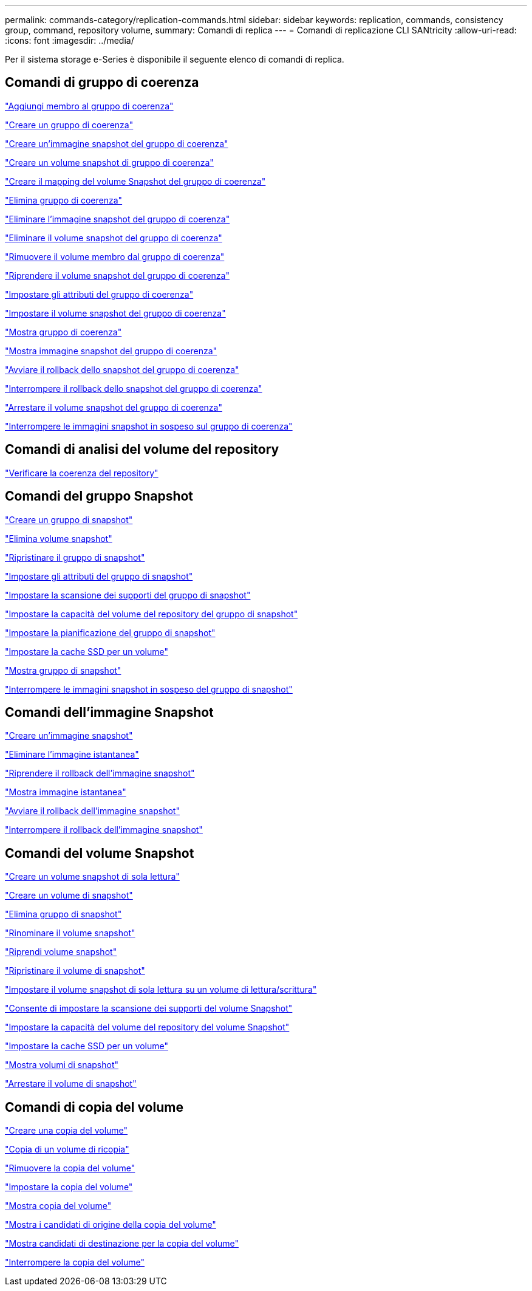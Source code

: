 ---
permalink: commands-category/replication-commands.html 
sidebar: sidebar 
keywords: replication, commands, consistency group, command, repository volume, 
summary: Comandi di replica 
---
= Comandi di replicazione CLI SANtricity
:allow-uri-read: 
:icons: font
:imagesdir: ../media/


[role="lead"]
Per il sistema storage e-Series è disponibile il seguente elenco di comandi di replica.



== Comandi di gruppo di coerenza

link:../commands-a-z/set-consistencygroup-addcgmembervolume.html["Aggiungi membro al gruppo di coerenza"]

link:../commands-a-z/create-consistencygroup.html["Creare un gruppo di coerenza"]

link:../commands-a-z/create-cgsnapimage-consistencygroup.html["Creare un'immagine snapshot del gruppo di coerenza"]

link:../commands-a-z/create-cgsnapvolume.html["Creare un volume snapshot di gruppo di coerenza"]

link:../commands-a-z/create-mapping-cgsnapvolume.html["Creare il mapping del volume Snapshot del gruppo di coerenza"]

link:../commands-a-z/delete-consistencygroup.html["Elimina gruppo di coerenza"]

link:../commands-a-z/delete-cgsnapimage-consistencygroup.html["Eliminare l'immagine snapshot del gruppo di coerenza"]

link:../commands-a-z/delete-sgsnapvolume.html["Eliminare il volume snapshot del gruppo di coerenza"]

link:../commands-a-z/remove-member-volume-from-consistency-group.html["Rimuovere il volume membro dal gruppo di coerenza"]

link:../commands-a-z/resume-cgsnapvolume.html["Riprendere il volume snapshot del gruppo di coerenza"]

link:../commands-a-z/set-consistency-group-attributes.html["Impostare gli attributi del gruppo di coerenza"]

link:../commands-a-z/set-cgsnapvolume.html["Impostare il volume snapshot del gruppo di coerenza"]

link:../commands-a-z/show-consistencygroup.html["Mostra gruppo di coerenza"]

link:../commands-a-z/show-cgsnapimage.html["Mostra immagine snapshot del gruppo di coerenza"]

link:../commands-a-z/start-cgsnapimage-rollback.html["Avviare il rollback dello snapshot del gruppo di coerenza"]

link:../commands-a-z/stop-cgsnapimage-rollback.html["Interrompere il rollback dello snapshot del gruppo di coerenza"]

link:../commands-a-z/stop-cgsnapvolume.html["Arrestare il volume snapshot del gruppo di coerenza"]

link:../commands-a-z/stop-consistencygroup-pendingsnapimagecreation.html["Interrompere le immagini snapshot in sospeso sul gruppo di coerenza"]



== Comandi di analisi del volume del repository

link:../commands-a-z/check-repositoryconsistency.html["Verificare la coerenza del repository"]



== Comandi del gruppo Snapshot

link:../commands-a-z/create-snapgroup.html["Creare un gruppo di snapshot"]

link:../commands-a-z/delete-snapvolume.html["Elimina volume snapshot"]

link:../commands-a-z/revive-snapgroup.html["Ripristinare il gruppo di snapshot"]

link:../commands-a-z/set-snapgroup.html["Impostare gli attributi del gruppo di snapshot"]

link:../commands-a-z/set-snapgroup-mediascanenabled.html["Impostare la scansione dei supporti del gruppo di snapshot"]

link:../commands-a-z/set-snapgroup-increase-decreaserepositorycapacity.html["Impostare la capacità del volume del repository del gruppo di snapshot"]

link:../commands-a-z/set-snapgroup-enableschedule.html["Impostare la pianificazione del gruppo di snapshot"]

link:../commands-a-z/set-volume-ssdcacheenabled.html["Impostare la cache SSD per un volume"]

link:../commands-a-z/show-snapgroup.html["Mostra gruppo di snapshot"]

link:../commands-a-z/stop-pendingsnapimagecreation.html["Interrompere le immagini snapshot in sospeso del gruppo di snapshot"]



== Comandi dell'immagine Snapshot

link:../commands-a-z/create-snapimage.html["Creare un'immagine snapshot"]

link:../commands-a-z/delete-snapimage.html["Eliminare l'immagine istantanea"]

link:../commands-a-z/resume-snapimage-rollback.html["Riprendere il rollback dell'immagine snapshot"]

link:../commands-a-z/show-snapimage.html["Mostra immagine istantanea"]

link:../commands-a-z/start-snapimage-rollback.html["Avviare il rollback dell'immagine snapshot"]

link:../commands-a-z/stop-snapimage-rollback.html["Interrompere il rollback dell'immagine snapshot"]



== Comandi del volume Snapshot

link:../commands-a-z/create-read-only-snapshot-volume.html["Creare un volume snapshot di sola lettura"]

link:../commands-a-z/create-snapshot-volume.html["Creare un volume di snapshot"]

link:../commands-a-z/delete-snapgroup.html["Elimina gruppo di snapshot"]

link:../commands-a-z/set-snapvolume.html["Rinominare il volume snapshot"]

link:../commands-a-z/resume-snapvolume.html["Riprendi volume snapshot"]

link:../commands-a-z/revive-snapvolume.html["Ripristinare il volume di snapshot"]

link:../commands-a-z/set-snapvolume-converttoreadwrite.html["Impostare il volume snapshot di sola lettura su un volume di lettura/scrittura"]

link:../commands-a-z/set-snapvolume-mediascanenabled.html["Consente di impostare la scansione dei supporti del volume Snapshot"]

link:../commands-a-z/set-snapvolume-increase-decreaserepositorycapacity.html["Impostare la capacità del volume del repository del volume Snapshot"]

link:../commands-a-z/set-volume-ssdcacheenabled.html["Impostare la cache SSD per un volume"]

link:../commands-a-z/show-snapvolume.html["Mostra volumi di snapshot"]

link:../commands-a-z/stop-snapvolume.html["Arrestare il volume di snapshot"]



== Comandi di copia del volume

link:../commands-a-z/create-volumecopy.html["Creare una copia del volume"]

link:../commands-a-z/recopy-volumecopy-target.html["Copia di un volume di ricopia"]

link:../commands-a-z/remove-volumecopy-target.html["Rimuovere la copia del volume"]

link:../commands-a-z/set-volumecopy-target.html["Impostare la copia del volume"]

link:../commands-a-z/show-volumecopy.html["Mostra copia del volume"]

link:../commands-a-z/show-volumecopy-sourcecandidates.html["Mostra i candidati di origine della copia del volume"]

link:../commands-a-z/show-volumecopy-source-targetcandidates.html["Mostra candidati di destinazione per la copia del volume"]

link:../commands-a-z/stop-volumecopy-target-source.html["Interrompere la copia del volume"]
